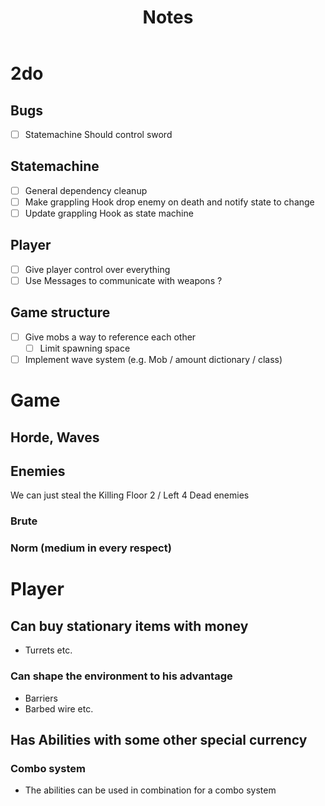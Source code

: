 #+TITLE: Notes

* 2do
** Bugs
- [-] Statemachine Should control sword
** Statemachine
- [-] General dependency cleanup
- [ ] Make grappling Hook drop enemy on death and notify state to change
- [ ] Update grappling Hook as state machine
** Player
- [-] Give player control over everything
- [ ] Use Messages to communicate with weapons ?
** Game structure
- [ ] Give mobs a way to reference each other
  - [ ] Limit spawning space
- [ ] Implement wave system (e.g. Mob  / amount dictionary / class)

* Game
** Horde, Waves
** Enemies
We can just steal the Killing Floor 2 / Left 4 Dead enemies
*** Brute
*** Norm (medium in every respect)

* Player
** Can buy stationary items with money
- Turrets etc.
*** Can shape the environment to his advantage
- Barriers
- Barbed wire etc.

** Has Abilities with some other special currency
*** Combo system
- The abilities can be used in combination for a combo system
